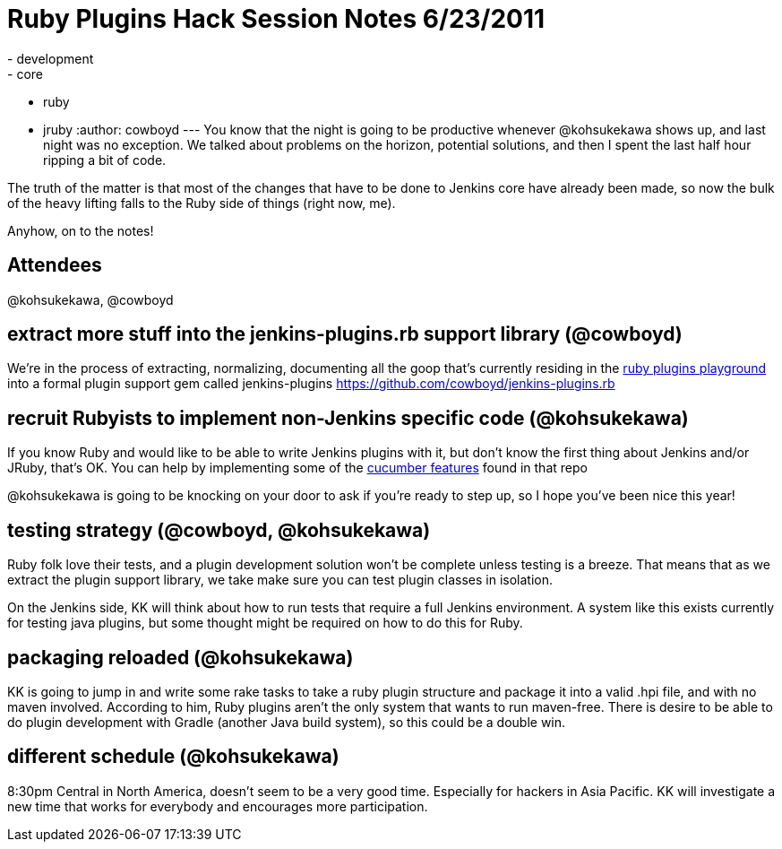 = Ruby Plugins Hack Session Notes 6/23/2011
:nodeid: 322
:created: 1308928732
:tags:
  - development
  - core
  - ruby
  - jruby
:author: cowboyd
---
You know that the night is going to be productive whenever @kohsukekawa shows up, and last night was no exception. We talked about problems on the horizon, potential solutions, and then I spent the last half hour ripping a bit of code.

The truth of the matter is that most of the changes that have to be done to Jenkins core have already been made, so now the bulk of the heavy lifting falls to the Ruby side of things (right now, me).

Anyhow, on to the notes!

== Attendees

@kohsukekawa, @cowboyd

== extract more stuff into the jenkins-plugins.rb support library (@cowboyd)

We're in the process of extracting, normalizing, documenting all the goop that's currently residing in the https://github.com/cowboyd/jenkins-ruby-plugins-playground[ruby plugins playground] into a formal plugin support gem called jenkins-plugins https://github.com/cowboyd/jenkins-plugins.rb

== recruit Rubyists to implement non-Jenkins specific code (@kohsukekawa)

If you know Ruby and would like to be able to write Jenkins plugins with it, but don't know the first thing about Jenkins and/or JRuby, that's OK. You can help by implementing some of the https://github.com/cowboyd/jenkins-plugins.rb/tree/master/features[cucumber features] found in that repo

@kohsukekawa is going to be knocking on your door to ask if you're ready to step up, so I hope you've been nice this year!

== testing strategy (@cowboyd, @kohsukekawa)

Ruby folk love their tests, and a plugin development solution won't be complete unless testing is a breeze. That means that as we extract the plugin support library, we take make sure you can test plugin classes in isolation.

On the Jenkins side, KK will think about how to run tests that require a full Jenkins environment. A system like this exists currently for testing java plugins, but some thought might be required on how to do this for Ruby.

== packaging reloaded (@kohsukekawa)

KK is going to jump in and write some rake tasks to take a ruby plugin structure and package it into a valid .hpi file, and with no maven involved.  According to him, Ruby plugins aren't the only system that wants to run maven-free. There is desire to be able to do plugin development with Gradle (another Java build system), so this could be a double win.

== different schedule (@kohsukekawa)

8:30pm Central in North America, doesn't seem to be a very good time. Especially for hackers in Asia Pacific. KK will investigate a new time that works for everybody and encourages more participation.
